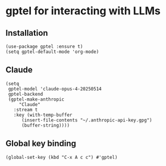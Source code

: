 * gptel for interacting with LLMs
** Installation
#+begin_src elisp :results none
(use-package gptel :ensure t)
(setq gptel-default-mode 'org-mode)
#+end_src
** Claude
#+begin_src elisp :results none
(setq
 gptel-model 'claude-opus-4-20250514
 gptel-backend
 (gptel-make-anthropic
     "Claude"
   :stream t
   :key (with-temp-buffer
	  (insert-file-contents "~/.anthropic-api-key.gpg")
	  (buffer-string))))
#+end_src
** Global key binding
#+begin_src elisp :results none
(global-set-key (kbd "C-x A c c") #'gptel)
#+end_src
